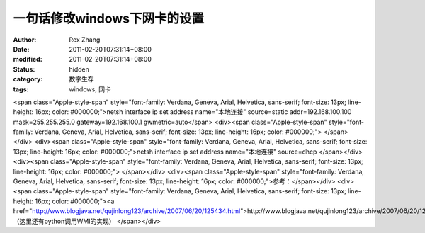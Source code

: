 
一句话修改windows下网卡的设置
####################################


:author: Rex Zhang
:date: 2011-02-20T07:31:14+08:00
:modified: 2011-02-20T07:31:14+08:00
:status: hidden
:category: 数字生存
:tags: windows, 网卡


<span class="Apple-style-span" style="font-family: Verdana, Geneva, Arial, Helvetica, sans-serif; font-size: 13px; line-height: 16px; color: #000000;">netsh interface ip set address name="本地连接" source=static addr=192.168.100.100 mask=255.255.255.0 gateway=192.168.100.1 gwmetric=auto</span>
<div><span class="Apple-style-span" style="font-family: Verdana, Geneva, Arial, Helvetica, sans-serif; font-size: 13px; line-height: 16px; color: #000000;">
</span></div>
<div><span class="Apple-style-span" style="font-family: Verdana, Geneva, Arial, Helvetica, sans-serif; font-size: 13px; line-height: 16px; color: #000000;">netsh interface ip set address name="本地连接" source=dhcp
</span></div>
<div><span class="Apple-style-span" style="font-family: Verdana, Geneva, Arial, Helvetica, sans-serif; font-size: 13px; line-height: 16px; color: #000000;">
</span></div>
<div><span class="Apple-style-span" style="font-family: Verdana, Geneva, Arial, Helvetica, sans-serif; font-size: 13px; line-height: 16px; color: #000000;">参考：</span></div>
<div><span class="Apple-style-span" style="font-family: Verdana, Geneva, Arial, Helvetica, sans-serif; font-size: 13px; line-height: 16px; color: #000000;"><a href="http://www.blogjava.net/qujinlong123/archive/2007/06/20/125434.html">http://www.blogjava.net/qujinlong123/archive/2007/06/20/125434.html</a> （这里还有python调用WMI的实现）
</span></div>
